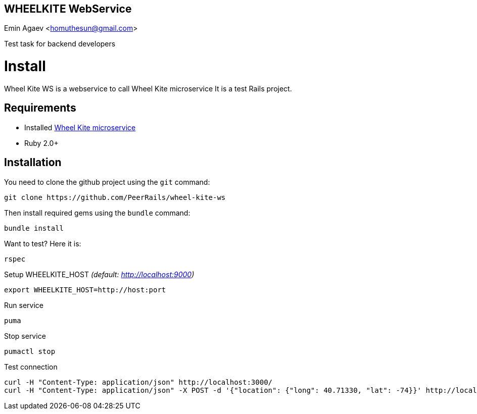== WHEELKITE WebService
Emin Agaev <homuthesun@gmail.com>

Test task for backend developers

= Install
Wheel Kite WS is a webservice to call Wheel Kite microservice
It is a test Rails project.

== Requirements

* Installed https://github.com/PeerRails/wheel-kite[Wheel Kite microservice]
* Ruby 2.0+

== Installation

You need to clone the github project using the `git` command:

 git clone https://github.com/PeerRails/wheel-kite-ws

Then install required gems using the `bundle` command:

 bundle install

Want to test? Here it is:

 rspec

Setup WHEELKITE_HOST _(default: http://localhost:9000)_

 export WHEELKITE_HOST=http://host:port

Run service

 puma

Stop service

 pumactl stop

Test connection

 curl -H "Content-Type: application/json" http://localhost:3000/
 curl -H "Content-Type: application/json" -X POST -d '{"location": {"long": 40.71330, "lat": -74}}' http://localhost:3000/search
